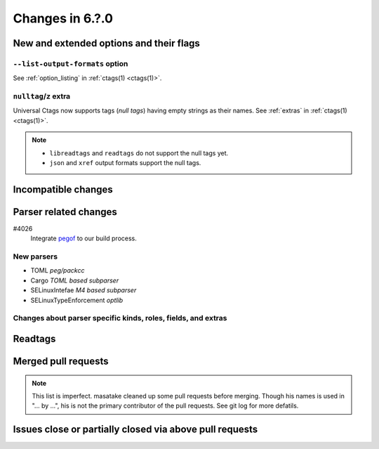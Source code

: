 ======================================================================
Changes in 6.?.0
======================================================================

New and extended options and their flags
---------------------------------------------------------------------

``--list-output-formats`` option
~~~~~~~~~~~~~~~~~~~~~~~~~~~~~~~~~~~~~~~~~~~~~~~~~~~~~~~~~~~~~~~~~~~~~~
See :ref:`option_listing` in :ref:`ctags(1) <ctags(1)>`.

``nulltag``/``z`` extra
~~~~~~~~~~~~~~~~~~~~~~~~~~~~~~~~~~~~~~~~~~~~~~~~~~~~~~~~~~~~~~~~~~~~~~
Universal Ctags now supports tags (*null tags*) having empty strings as their names.
See :ref:`extras` in :ref:`ctags(1) <ctags(1)>`.

.. note::

   * ``libreadtags`` and ``readtags`` do not support the null tags yet.
   * ``json`` and ``xref`` output formats support the null tags.

Incompatible changes
---------------------------------------------------------------------

Parser related changes
---------------------------------------------------------------------

#4026
   Integrate `pegof <https://github.com/dolik-rce/pegof>`_ to our build process.

New parsers
~~~~~~~~~~~~~~~~~~~~~~~~~~~~~~~~~~~~~~~~~~~~~~~~~~~~~~~~~~~~~~~~~~~~~~

* TOML *peg/packcc*
* Cargo *TOML based subparser*
* SELinuxIntefae *M4 based subparser*
* SELinuxTypeEnforcement *optlib*

Changes about parser specific kinds, roles, fields, and extras
~~~~~~~~~~~~~~~~~~~~~~~~~~~~~~~~~~~~~~~~~~~~~~~~~~~~~~~~~~~~~~~~~~~~~~

Readtags
---------------------------------------------------------------------

Merged pull requests
---------------------------------------------------------------------

.. note::

   This list is imperfect. masatake cleaned up some pull requests before
   merging. Though his names is used in "... by ...", his is not the
   primary contributor of the pull requests. See git log for more
   defatils.

Issues close or partially closed via above pull requests
---------------------------------------------------------------------
